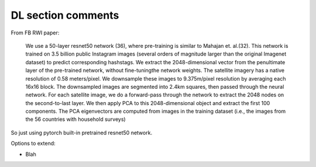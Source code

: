 DL section comments
======================================

From FB RWI paper:

    We use a 50-layer resnet50 network (36), where pre-training is similar to Mahajan et. al.(32). This network is
    trained on 3.5 billion public Instagram images (several orders of magnitude larger than the original Imagenet
    dataset) to predict corresponding hashstags. We extract the 2048-dimensional vector from the penultimate layer of
    the pre-trained network, without fine-tuningthe network weights. The satellite imagery has a native resolution of
    0.58 meters/pixel. We downsample these images to 9.375m/pixel resolution by averaging each 16x16 block. The
    downsampled images are segmented into 2.4km squares, then passed through the neural network. For each satellite
    image, we do a forward-pass through the network to extract the 2048 nodes on the second-to-last layer. We then
    apply PCA to this 2048-dimensional object and extract the first 100 components. The PCA eigenvectors are
    computed from images in the training dataset (i.e., the images from the 56 countries with household surveys)

So just using pytorch built-in pretrained resnet50 network.

Options to extend:

- Blah
